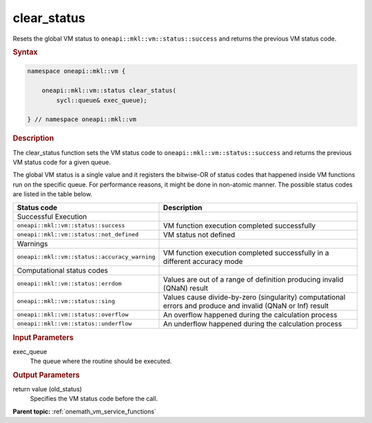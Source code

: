 .. SPDX-FileCopyrightText: 2019-2020 Intel Corporation
..
.. SPDX-License-Identifier: CC-BY-4.0

.. _onemath_vm_clear_status:

clear_status
============


.. container::


   Resets the global VM status to ``oneapi::mkl::vm::status::success`` and returns the
   previous VM status code.


   .. container:: section


      .. rubric:: Syntax
         :class: sectiontitle


      .. code-block:: cpp


                namespace oneapi::mkl::vm {

                    oneapi::mkl::vm::status clear_status(
                        sycl::queue& exec_queue);

                } // namespace oneapi::mkl::vm


      .. rubric:: Description
         :class: sectiontitle


      The clear_status function sets the VM status code to
      ``oneapi::mkl::vm::status::success`` and returns the previous VM status code
      for a given queue.


      The global VM status is a single value and it registers the bitwise-OR of status codes
      that happened inside VM functions run on the specific queue.
      For performance reasons, it might be done in non-atomic manner.
      The possible status codes are listed in the table below.


      .. list-table::
         :header-rows: 1

         * - Status code
           - Description
         * - Successful Execution
           -
         * - ``oneapi::mkl::vm::status::success``
           - VM function execution completed successfully
         * - ``oneapi::mkl::vm::status::not_defined``
           - VM status not defined
         * - Warnings
           -
         * - ``oneapi::mkl::vm::status::accuracy_warning``
           - VM function execution completed successfully in a different accuracy mode
         * - Computational status codes
           -
         * - ``oneapi::mkl::vm::status::errdom``
           - Values are out of a range of definition producing invalid (QNaN) result
         * - ``oneapi::mkl::vm::status::sing``
           - Values cause divide-by-zero (singularity) computational errors and produce and invalid (QNaN or Inf) result
         * - ``oneapi::mkl::vm::status::overflow``
           - An overflow happened during the calculation process
         * - ``oneapi::mkl::vm::status::underflow``
           - An underflow happened during the calculation process




.. container:: section


   .. rubric:: Input Parameters
      :class: sectiontitle


   exec_queue
      The queue where the routine should be executed.


.. container:: section


   .. rubric:: Output Parameters
      :class: sectiontitle


   return value (old_status)
      Specifies the VM status code before the call.


.. container:: familylinks


   .. container:: parentlink

      **Parent topic:** :ref:`onemath_vm_service_functions`


